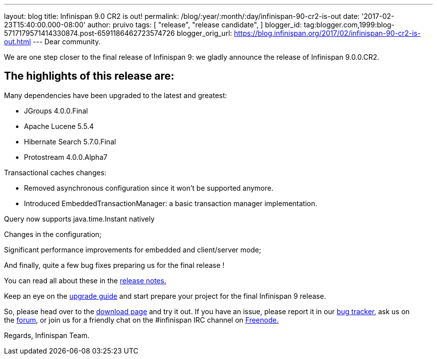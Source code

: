 ---
layout: blog
title: Infinispan 9.0 CR2 is out!
permalink: /blog/:year/:month/:day/infinispan-90-cr2-is-out
date: '2017-02-23T15:40:00.000-08:00'
author: pruivo
tags: [
"release",
"release candidate",
]
blogger_id: tag:blogger.com,1999:blog-5717179571414330874.post-6591186462723574726
blogger_orig_url: https://blog.infinispan.org/2017/02/infinispan-90-cr2-is-out.html
---
Dear community.

We are one step closer to the final release of Infinispan 9: we gladly
announce the release of Infinispan 9.0.0.CR2.


== The highlights of this release are:

Many dependencies have been upgraded to the latest and greatest:

* JGroups 4.0.0.Final
* Apache Lucene 5.5.4
* Hibernate Search 5.7.0.Final
* Protostream 4.0.0.Alpha7 

Transactional caches changes:

* Removed asynchronous configuration since it won't be supported
anymore.
* Introduced EmbeddedTransactionManager: a basic transaction manager
implementation.

Query now supports java.time.Instant natively

Changes in the configuration;

Significant performance improvements for embedded and client/server
mode;

And finally, quite a few bug fixes preparing us for the final release !



You can read all about these in
the https://issues.jboss.org/secure/ReleaseNote.jspa?projectId=12310799&version=12330030[release
notes.]

Keep an eye on
the http://infinispan.org/docs/dev/upgrading/upgrading.html[upgrade
guide] and start prepare your project for the final Infinispan 9
release.


So, please head over to the http://infinispan.org/download/[download
page] and try it out. If you have an issue, please report it in
our https://issues.jboss.org/projects/ISPN/summary[bug tracker], ask us
on the https://developer.jboss.org/en/infinispan/content[forum], or join
us for a friendly chat on the #infinispan IRC channel
on http://webchat.freenode.net/[Freenode.]

Regards,
Infinispan Team.
